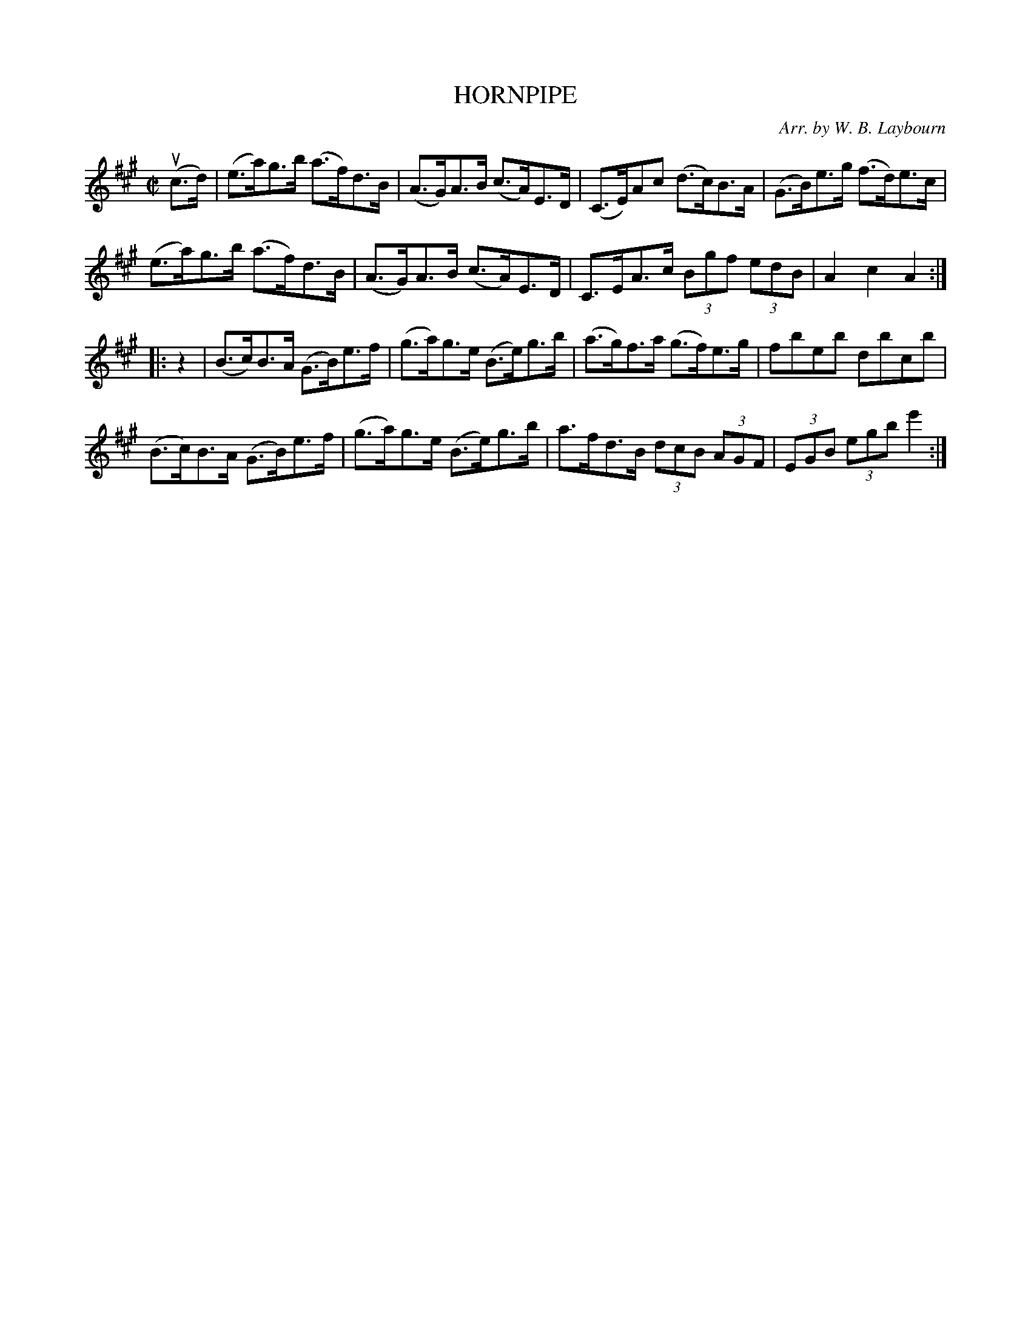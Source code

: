 X: 10532
T: HORNPIPE
C: Arr. by W. B. Laybourn
R: hornpipe
B: K\"ohler's Violin Repository, v.1, 1885 p.53 #2
F: http://www.archive.org/details/klersviolinrepos01edin
Z: 2011 John Chambers <jc:trillian.mit.edu>
M: C|
L: 1/8
K: A
(uc>d) |\
(e>a)g>b (a>f)d>B | (A>G)A>B (c>A)E>D |\
(C>E)Ac (d>c)B>A | (G>B)e>g (f>d)e>c |
(e>a)g>b (a>f)d>B | (A>G)A>B (c>A)E>D |\
C>EA>c (3Bgf (3edB | A2c2 A2 :|
|: z2 |\
(B>c)B>A (G>B)e>f | (g>a)g>e (B>e)g>b | (a>g)f>a (g>f)e>g | fbeb dbcb |
(B>c)B>A (G>B)e>f | (g>a)g>e (B>e)g>b | a>fd>B (3dcB (3AGF | (3EGB (3egb e'2 :|
